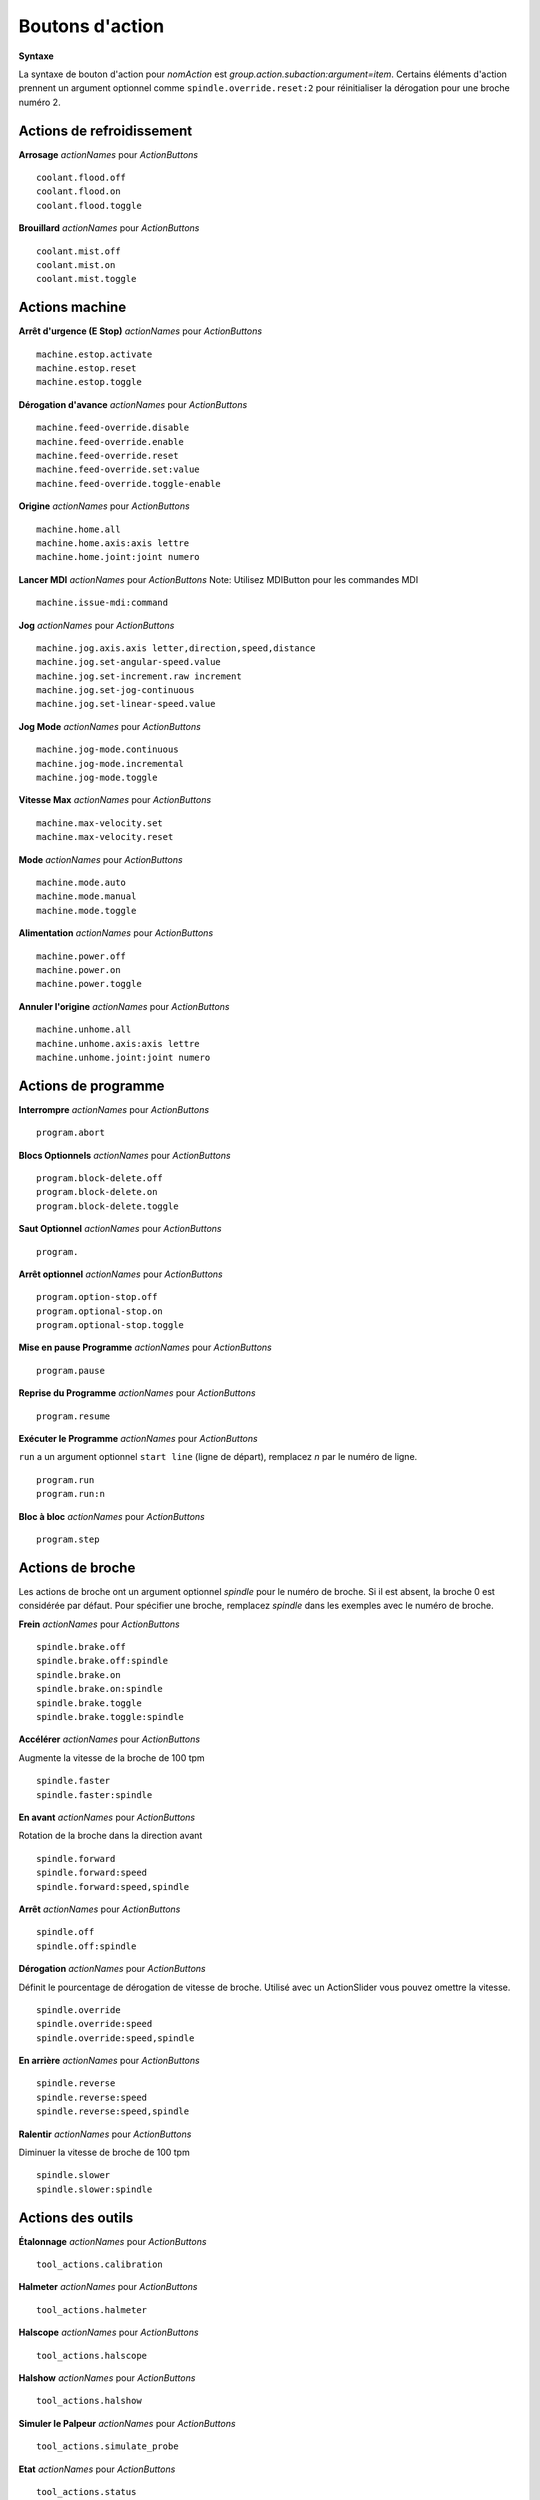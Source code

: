 ==============
Boutons d'action
==============

**Syntaxe**

La syntaxe de bouton d'action pour `nomAction` est
`group.action.subaction:argument=item`. Certains éléments d'action prennent un argument
optionnel comme ``spindle.override.reset:2`` pour réinitialiser la dérogation pour une
broche numéro 2.

-------------------
**Actions de refroidissement**
-------------------

**Arrosage** `actionNames` pour `ActionButtons`
::

    coolant.flood.off
    coolant.flood.on
    coolant.flood.toggle

**Brouillard** `actionNames` pour `ActionButtons`
::

    coolant.mist.off
    coolant.mist.on
    coolant.mist.toggle

-------------------
**Actions machine**
-------------------

**Arrêt d'urgence (E Stop)** `actionNames` pour `ActionButtons`
::

    machine.estop.activate
    machine.estop.reset
    machine.estop.toggle

**Dérogation d'avance** `actionNames` pour `ActionButtons`
::

    machine.feed-override.disable
    machine.feed-override.enable
    machine.feed-override.reset
    machine.feed-override.set:value
    machine.feed-override.toggle-enable

**Origine** `actionNames` pour `ActionButtons`
::

    machine.home.all
    machine.home.axis:axis lettre
    machine.home.joint:joint numero

**Lancer MDI** `actionNames` pour `ActionButtons`
Note: Utilisez MDIButton pour les commandes MDI
::

    machine.issue-mdi:command

**Jog** `actionNames` pour `ActionButtons`
::

    machine.jog.axis.axis letter,direction,speed,distance
    machine.jog.set-angular-speed.value
    machine.jog.set-increment.raw increment
    machine.jog.set-jog-continuous
    machine.jog.set-linear-speed.value

**Jog Mode** `actionNames` pour `ActionButtons`
::

    machine.jog-mode.continuous
    machine.jog-mode.incremental
    machine.jog-mode.toggle

**Vitesse Max** `actionNames` pour `ActionButtons`
::

    machine.max-velocity.set
    machine.max-velocity.reset

**Mode** `actionNames` pour `ActionButtons`
::

    machine.mode.auto
    machine.mode.manual
    machine.mode.toggle

**Alimentation** `actionNames` pour `ActionButtons`
::

    machine.power.off
    machine.power.on
    machine.power.toggle

**Annuler l'origine** `actionNames` pour `ActionButtons`
::

    machine.unhome.all
    machine.unhome.axis:axis lettre
    machine.unhome.joint:joint numero

-------------------
**Actions de programme**
-------------------

**Interrompre** `actionNames` pour `ActionButtons`
::

    program.abort

**Blocs Optionnels** `actionNames` pour `ActionButtons`
::

    program.block-delete.off
    program.block-delete.on
    program.block-delete.toggle

**Saut Optionnel** `actionNames` pour `ActionButtons`
::

    program.

**Arrêt optionnel** `actionNames` pour `ActionButtons`
::

    program.option-stop.off
    program.optional-stop.on
    program.optional-stop.toggle

**Mise en pause Programme** `actionNames` pour `ActionButtons`
::

    program.pause

**Reprise du Programme** `actionNames` pour `ActionButtons`
::

    program.resume

**Exécuter le Programme** `actionNames` pour `ActionButtons`

``run`` a un argument optionnel ``start line`` (ligne de départ), remplacez `n` par le numéro de ligne.
::

    program.run
    program.run:n

**Bloc à bloc** `actionNames` pour `ActionButtons`
::

    program.step

-------------------
**Actions de broche**
-------------------

Les actions de broche ont un argument optionnel `spindle` pour le numéro de broche. Si il est absent, la broche 0 est considérée
par défaut. Pour spécifier une broche, remplacez `spindle` dans les exemples avec le
numéro de broche.


**Frein** `actionNames` pour `ActionButtons`
::

    spindle.brake.off
    spindle.brake.off:spindle
    spindle.brake.on
    spindle.brake.on:spindle
    spindle.brake.toggle
    spindle.brake.toggle:spindle

**Accélérer** `actionNames` pour `ActionButtons`

Augmente la vitesse de la broche de 100 tpm
::

    spindle.faster
    spindle.faster:spindle

**En avant** `actionNames` pour `ActionButtons`

Rotation de la broche dans la direction avant
::

    spindle.forward
    spindle.forward:speed
    spindle.forward:speed,spindle

**Arrêt** `actionNames` pour `ActionButtons`
::

    spindle.off
    spindle.off:spindle

**Dérogation** `actionNames` pour `ActionButtons`

Définit le pourcentage de dérogation de vitesse de broche. Utilisé avec un ActionSlider vous pouvez omettre la
vitesse.
::

    spindle.override
    spindle.override:speed
    spindle.override:speed,spindle

**En arrière** `actionNames` pour `ActionButtons`
::

    spindle.reverse
    spindle.reverse:speed
    spindle.reverse:speed,spindle

**Ralentir** `actionNames` pour `ActionButtons`

Diminuer la vitesse de broche de 100 tpm
::

    spindle.slower
    spindle.slower:spindle

----------------
**Actions des outils**
----------------

**Étalonnage** `actionNames` pour `ActionButtons`
::

    tool_actions.calibration

**Halmeter** `actionNames` pour `ActionButtons`
::

    tool_actions.halmeter

**Halscope** `actionNames` pour `ActionButtons`
::

    tool_actions.halscope

**Halshow** `actionNames` pour `ActionButtons`
::

    tool_actions.halshow

**Simuler le Palpeur** `actionNames` pour `ActionButtons`
::

    tool_actions.simulate_probe

**Etat** `actionNames` pour `ActionButtons`
::

    tool_actions.status

